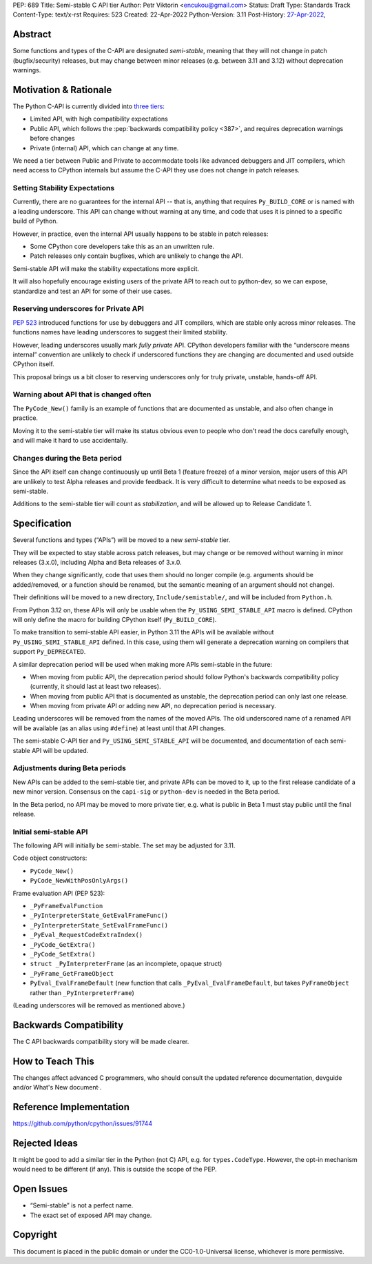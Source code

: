 PEP: 689
Title: Semi-stable C API tier
Author: Petr Viktorin <encukou@gmail.com>
Status: Draft
Type: Standards Track
Content-Type: text/x-rst
Requires: 523
Created: 22-Apr-2022
Python-Version: 3.11
Post-History: `27-Apr-2022 <https://mail.python.org/archives/list/python-dev@python.org/thread/PQXSP7E2B6KNXTJ2AERWMKKX42YP5D6O/>`__,


Abstract
========

Some functions and types of the C-API are designated *semi-stable*,
meaning that they will not change in patch (bugfix/security) releases,
but may change between minor releases (e.g. between 3.11 and 3.12) without
deprecation warnings.


Motivation & Rationale
======================

The Python C-API is currently divided into `three tiers <https://devguide.python.org/c-api/>`__:

- Limited API, with high compatibility expectations
- Public API, which follows the :pep:`backwards compatibility policy
  <387>`, and requires deprecation warnings before changes
- Private (internal) API, which can change at any time.

We need a tier between Public and Private to accommodate tools like
advanced debuggers and JIT compilers, which need access to CPython
internals but assume the C-API they use does not change in patch releases.


Setting Stability Expectations
------------------------------

Currently, there are no guarantees for the internal API -- that is, anything
that requires ``Py_BUILD_CORE`` or is named with a leading underscore.
This API can change without warning at any time, and code that uses it
is pinned to a specific build of Python.

However, in practice, even the internal API usually happens to be stable
in patch releases:

- Some CPython core developers take this as an an unwritten rule.
- Patch releases only contain bugfixes, which are unlikely to
  change the API.

Semi-stable API will make the stability expectations more explicit.

It will also hopefully encourage existing users of the private API to
reach out to python-dev, so we can expose, standardize and test an API
for some of their use cases.


Reserving underscores for Private API
-------------------------------------

:pep:`523` introduced functions for use by debuggers and JIT compilers,
which are stable only across minor releases.
The functions names have leading underscores to suggest their limited
stability.

However, leading underscores usually mark *fully private* API.
CPython developers familiar with the “underscore means internal”
convention are unlikely to check if underscored functions they are
changing are documented and used outside CPython itself.

This proposal brings us a bit closer to reserving underscores
only for truly private, unstable, hands-off API.


Warning about API that is changed often
---------------------------------------

The ``PyCode_New()`` family is an example of functions that are
documented as unstable, and also often change in practice.

Moving it to the semi-stable tier will make its status obvious even
to people who don't read the docs carefully enough, and will make it
hard to use accidentally.


Changes during the Beta period
------------------------------

Since the API itself can change continuously up until Beta 1 (feature freeze)
of a minor version, major users of this API are unlikely to test
Alpha releases and provide feedback.
It is very difficult to determine what needs to be exposed as semi-stable.

Additions to the semi-stable tier will count as *stabilization*,
and will be allowed up to Release Candidate 1.


Specification
=============

Several functions and types (“APIs”) will be moved to a new *semi-stable* tier.

They will be expected to stay stable across patch releases,
but may change or be removed without warning in minor releases (3.x.0),
including Alpha and Beta releases of 3.x.0.

When they change significantly, code that uses them should no longer compile
(e.g. arguments should be added/removed, or a function should be renamed,
but the semantic meaning of an argument should not change).

Their definitions will be moved to a new directory, ``Include/semistable/``,
and will be included from ``Python.h``.

From Python 3.12 on, these APIs will only be usable when the
``Py_USING_SEMI_STABLE_API`` macro is defined.
CPython will only define the macro for building CPython itself
(``Py_BUILD_CORE``).

To make transition to semi-stable API easier,
in Python 3.11 the APIs will be available without ``Py_USING_SEMI_STABLE_API``
defined. In this case, using them will generate a deprecation warning on
compilers that support ``Py_DEPRECATED``.

A similar deprecation period will be used when making more APIs semi-stable
in the future:

- When moving from public API, the deprecation period should follow Python's
  backwards compatibility policy (currently, it should last at least
  two releases).
- When moving from public API that is documented as unstable,
  the deprecation period can only last one release.
- When moving from private API or adding new API, no deprecation period
  is necessary.

Leading underscores will be removed from the names of the moved APIs.
The old underscored name of a renamed API will be available (as an alias
using ``#define``) at least until that API changes.

The semi-stable C-API tier and ``Py_USING_SEMI_STABLE_API`` will be documented,
and documentation of each semi-stable API will be updated.


Adjustments during Beta periods
-------------------------------

New APIs can be added to the semi-stable tier, and private APIs can be moved
to it, up to the first release candidate of a new minor version.
Consensus on the ``capi-sig`` or ``python-dev`` is needed in the Beta period.

In the Beta period, no API may be moved to more private tier, e.g.
what is public in Beta 1 must stay public until the final release.


Initial semi-stable API
-----------------------

The following API will initially be semi-stable.
The set may be adjusted for 3.11.

Code object constructors:

- ``PyCode_New()``
- ``PyCode_NewWithPosOnlyArgs()``

Frame evaluation API (PEP 523):

- ``_PyFrameEvalFunction``
- ``_PyInterpreterState_GetEvalFrameFunc()``
- ``_PyInterpreterState_SetEvalFrameFunc()``
- ``_PyEval_RequestCodeExtraIndex()``
- ``_PyCode_GetExtra()``
- ``_PyCode_SetExtra()``
- ``struct _PyInterpreterFrame`` (as an incomplete, opaque struct)
- ``_PyFrame_GetFrameObject``
- ``PyEval_EvalFrameDefault``
  (new function that calls ``_PyEval_EvalFrameDefault``, but takes
  ``PyFrameObject`` rather than ``_PyInterpreterFrame``)

(Leading underscores will be removed as mentioned above.)


Backwards Compatibility
=======================

The C API backwards compatibility story will be made clearer.


How to Teach This
=================

The changes affect advanced C programmers, who should consult the
updated reference documentation, devguide and/or What's New document·.


Reference Implementation
========================

https://github.com/python/cpython/issues/91744


Rejected Ideas
==============

It might be good to add a similar tier in the Python (not C) API,
e.g. for ``types.CodeType``.
However, the opt-in mechanism would need to be different (if any).
This is outside the scope of the PEP.


Open Issues
===========

- “Semi-stable” is not a perfect name.

- The exact set of exposed API may change.


Copyright
=========

This document is placed in the public domain or under the
CC0-1.0-Universal license, whichever is more permissive.
